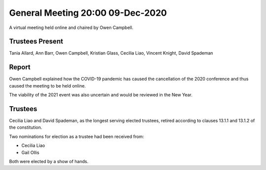 General Meeting 20:00 09-Dec-2020
=================================

A virtual meeting held online and chaired by Owen Campbell.

Trustees Present
----------------
Tania Allard, Ann Barr, Owen Campbell, Kristian Glass, Cecilia Liao, Vincent Knight, David Spademan

Report
------
Owen Campbell explained how the COVID-19 pandemic has caused the cancellation of the 2020 conference and thus caused the meeting to be held online.

The viability of the 2021 event was also uncertain and would be reviewed in the New Year.

Trustees
--------
Cecilia Liao and David Spademan, as the longest serving elected trustees, retired according to clauses 13.1.1 and 13.1.2 of the constitution.

Two nominations for election as a trustee had been received from:

* Cecilia Liao
* Gail Ollis

Both were elected by a show of hands.
